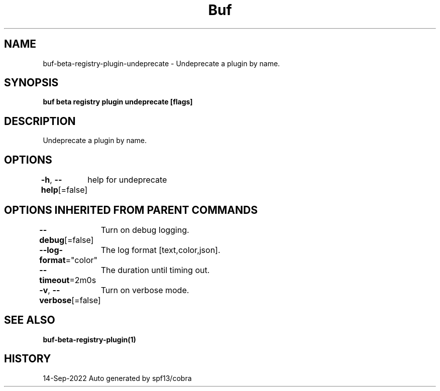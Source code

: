 .nh
.TH "Buf" "1" "Sep 2022" "Auto generated by spf13/cobra" ""

.SH NAME
.PP
buf-beta-registry-plugin-undeprecate - Undeprecate a plugin by name.


.SH SYNOPSIS
.PP
\fBbuf beta registry plugin undeprecate  [flags]\fP


.SH DESCRIPTION
.PP
Undeprecate a plugin by name.


.SH OPTIONS
.PP
\fB-h\fP, \fB--help\fP[=false]
	help for undeprecate


.SH OPTIONS INHERITED FROM PARENT COMMANDS
.PP
\fB--debug\fP[=false]
	Turn on debug logging.

.PP
\fB--log-format\fP="color"
	The log format [text,color,json].

.PP
\fB--timeout\fP=2m0s
	The duration until timing out.

.PP
\fB-v\fP, \fB--verbose\fP[=false]
	Turn on verbose mode.


.SH SEE ALSO
.PP
\fBbuf-beta-registry-plugin(1)\fP


.SH HISTORY
.PP
14-Sep-2022 Auto generated by spf13/cobra
